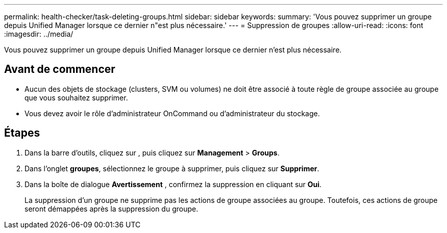 ---
permalink: health-checker/task-deleting-groups.html 
sidebar: sidebar 
keywords:  
summary: 'Vous pouvez supprimer un groupe depuis Unified Manager lorsque ce dernier n"est plus nécessaire.' 
---
= Suppression de groupes
:allow-uri-read: 
:icons: font
:imagesdir: ../media/


[role="lead"]
Vous pouvez supprimer un groupe depuis Unified Manager lorsque ce dernier n'est plus nécessaire.



== Avant de commencer

* Aucun des objets de stockage (clusters, SVM ou volumes) ne doit être associé à toute règle de groupe associée au groupe que vous souhaitez supprimer.
* Vous devez avoir le rôle d'administrateur OnCommand ou d'administrateur du stockage.




== Étapes

. Dans la barre d'outils, cliquez sur *image:../media/clusterpage-settings-icon.gif[""]*, puis cliquez sur *Management* > *Groups*.
. Dans l'onglet *groupes*, sélectionnez le groupe à supprimer, puis cliquez sur *Supprimer*.
. Dans la boîte de dialogue *Avertissement* , confirmez la suppression en cliquant sur *Oui*.
+
La suppression d'un groupe ne supprime pas les actions de groupe associées au groupe. Toutefois, ces actions de groupe seront démappées après la suppression du groupe.



